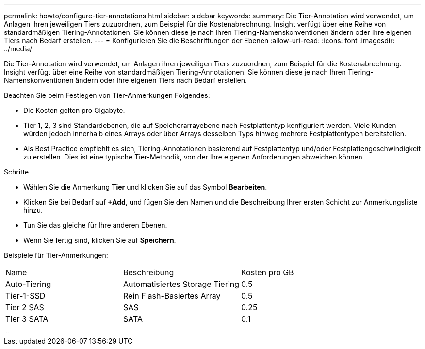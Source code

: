 ---
permalink: howto/configure-tier-annotations.html 
sidebar: sidebar 
keywords:  
summary: Die Tier-Annotation wird verwendet, um Anlagen ihren jeweiligen Tiers zuzuordnen, zum Beispiel für die Kostenabrechnung. Insight verfügt über eine Reihe von standardmäßigen Tiering-Annotationen. Sie können diese je nach Ihren Tiering-Namenskonventionen ändern oder Ihre eigenen Tiers nach Bedarf erstellen. 
---
= Konfigurieren Sie die Beschriftungen der Ebenen
:allow-uri-read: 
:icons: font
:imagesdir: ../media/


[role="lead"]
Die Tier-Annotation wird verwendet, um Anlagen ihren jeweiligen Tiers zuzuordnen, zum Beispiel für die Kostenabrechnung. Insight verfügt über eine Reihe von standardmäßigen Tiering-Annotationen. Sie können diese je nach Ihren Tiering-Namenskonventionen ändern oder Ihre eigenen Tiers nach Bedarf erstellen.

Beachten Sie beim Festlegen von Tier-Anmerkungen Folgendes:

* Die Kosten gelten pro Gigabyte.
* Tier 1, 2, 3 sind Standardebenen, die auf Speicherarrayebene nach Festplattentyp konfiguriert werden. Viele Kunden würden jedoch innerhalb eines Arrays oder über Arrays desselben Typs hinweg mehrere Festplattentypen bereitstellen.
* Als Best Practice empfiehlt es sich, Tiering-Annotationen basierend auf Festplattentyp und/oder Festplattengeschwindigkeit zu erstellen. Dies ist eine typische Tier-Methodik, von der Ihre eigenen Anforderungen abweichen können.


Schritte

* Wählen Sie die Anmerkung *Tier* und klicken Sie auf das Symbol *Bearbeiten*.
* Klicken Sie bei Bedarf auf *+Add*, und fügen Sie den Namen und die Beschreibung Ihrer ersten Schicht zur Anmerkungsliste hinzu.
* Tun Sie das gleiche für Ihre anderen Ebenen.
* Wenn Sie fertig sind, klicken Sie auf *Speichern*.


Beispiele für Tier-Anmerkungen:

|===


| Name | Beschreibung | Kosten pro GB 


 a| 
Auto-Tiering
 a| 
Automatisiertes Storage Tiering
 a| 
0.5



 a| 
Tier-1-SSD
 a| 
Rein Flash-Basiertes Array
 a| 
0.5



 a| 
Tier 2 SAS
 a| 
SAS
 a| 
0.25



 a| 
Tier 3 SATA
 a| 
SATA
 a| 
0.1



 a| 
...
 a| 
 a| 

|===